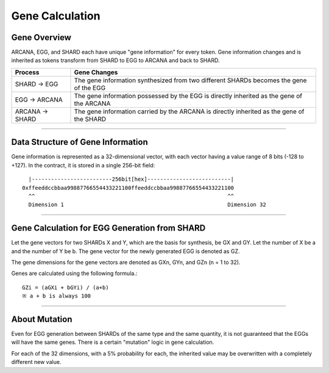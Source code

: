 ###########################
Gene Calculation
###########################


Gene Overview
=====================================

ARCANA, EGG, and SHARD each have unique "gene information" for every token. Gene information changes and is inherited as tokens transform from SHARD to EGG to ARCANA and back to SHARD.

.. csv-table::
    :header-rows: 1
    :align: center

    "Process", "Gene Changes"
    "SHARD → EGG", "The gene information synthesized from two different SHARDs becomes the gene of the EGG"
    "EGG → ARCANA", "The gene information possessed by the EGG is directly inherited as the gene of the ARCANA"
    "ARCANA → SHARD", "The gene information carried by the ARCANA is directly inherited as the gene of the SHARD"

-----------------------------------------------------------------------------------


Data Structure of Gene Information
=====================================

Gene information is represented as a 32-dimensional vector, with each vector having a value range of 8 bits (-128 to +127).
In the contract, it is stored in a single 256-bit field::

      |-------------------------256bit[hex]--------------------------|
    0xffeeddccbbaa99887766554433221100ffeeddccbbaa99887766554433221100
      ^^                                                            ^^
      Dimension 1                                                   Dimension 32



-----------------------------------------------------------------------------------


Gene Calculation for EGG Generation from SHARD
================================================


Let the gene vectors for two SHARDs X and Y, which are the basis for synthesis, be GX and GY.
Let the number of X be a and the number of Y be b.
The gene vector for the newly generated EGG is denoted as GZ.

The gene dimensions for the gene vectors are denoted as GXn, GYn, and GZn (n = 1 to 32).

Genes are calculated using the following formula.::

    GZi = (aGXi + bGYi) / (a+b)
    ※ a + b is always 100


-----------------------------------------------------------------------------------

About Mutation
=====================================

Even for EGG generation between SHARDs of the same type and the same quantity, it is not guaranteed that the EGGs will have the same genes.
There is a certain "mutation" logic in gene calculation.

For each of the 32 dimensions, with a 5% probability for each, the inherited value may be overwritten with a completely different new value.

